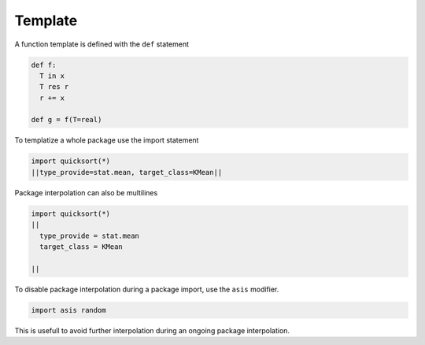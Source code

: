 Template
---------

A function template is defined with the ``def`` statement

.. code-block:: python

  def f:
    T in x
    T res r
    r += x

  def g = f(T=real)

To templatize a whole package use the import statement

.. code-block:: fython

  import quicksort(*)
  ||type_provide=stat.mean, target_class=KMean||

Package interpolation can also be multilines

.. code-block:: fython

  import quicksort(*)
  ||
    type_provide = stat.mean
    target_class = KMean

  ||

To disable package interpolation during a package import,
use the ``asis`` modifier. 

.. code-block:: fython

  import asis random

This is usefull to avoid further interpolation during an ongoing package interpolation.
